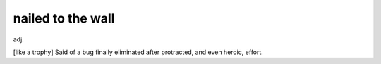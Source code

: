 .. _nailed-to-the-wall:

============================================================
nailed to the wall
============================================================

adj\.

[like a trophy] Said of a bug finally eliminated after protracted, and even heroic, effort.

